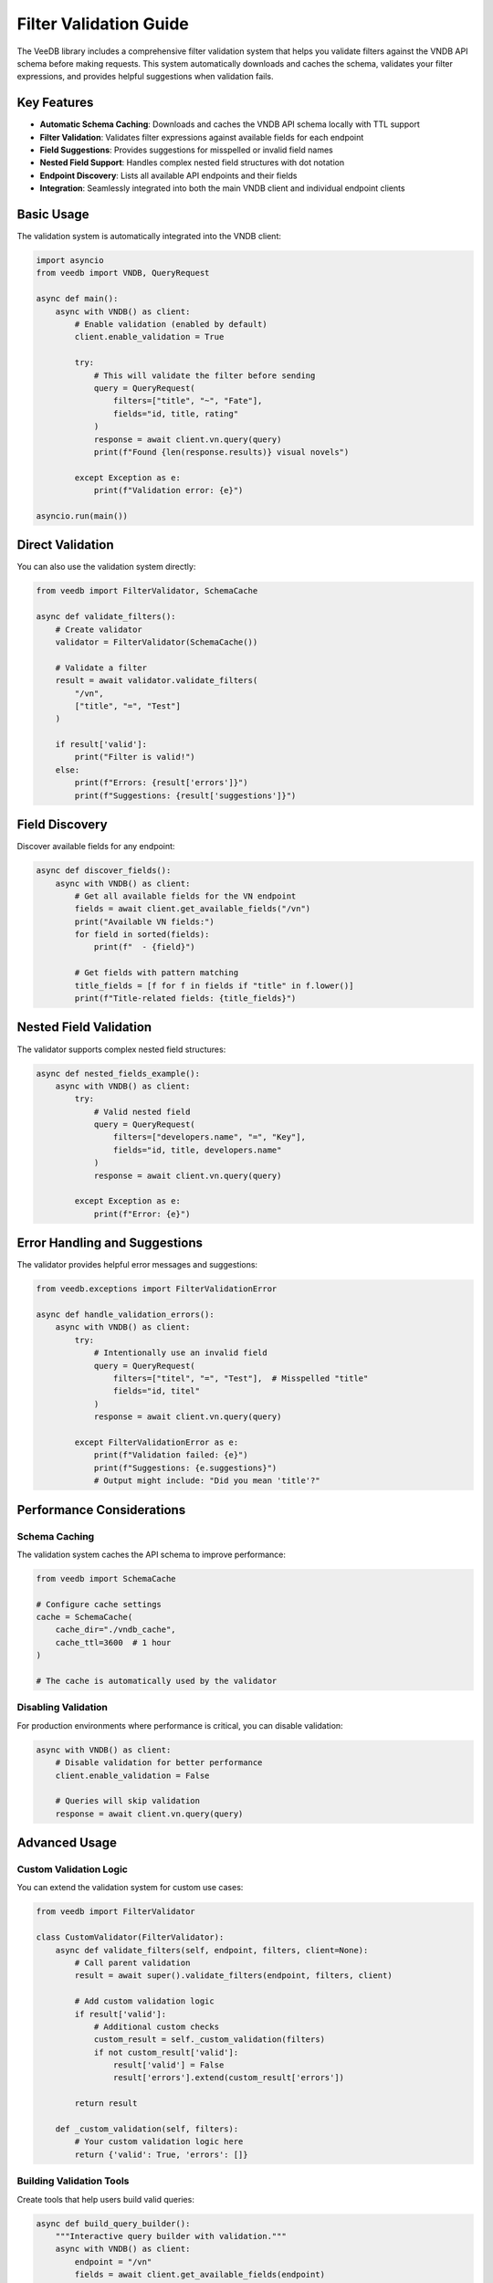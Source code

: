 Filter Validation Guide
=======================

The VeeDB library includes a comprehensive filter validation system that helps you validate filters against the VNDB API schema before making requests. This system automatically downloads and caches the schema, validates your filter expressions, and provides helpful suggestions when validation fails.

Key Features
-----------

- **Automatic Schema Caching**: Downloads and caches the VNDB API schema locally with TTL support
- **Filter Validation**: Validates filter expressions against available fields for each endpoint
- **Field Suggestions**: Provides suggestions for misspelled or invalid field names
- **Nested Field Support**: Handles complex nested field structures with dot notation
- **Endpoint Discovery**: Lists all available API endpoints and their fields
- **Integration**: Seamlessly integrated into both the main VNDB client and individual endpoint clients

Basic Usage
-----------

The validation system is automatically integrated into the VNDB client:

.. code-block:: python

   import asyncio
   from veedb import VNDB, QueryRequest

   async def main():
       async with VNDB() as client:
           # Enable validation (enabled by default)
           client.enable_validation = True
           
           try:
               # This will validate the filter before sending
               query = QueryRequest(
                   filters=["title", "~", "Fate"],
                   fields="id, title, rating"
               )
               response = await client.vn.query(query)
               print(f"Found {len(response.results)} visual novels")
               
           except Exception as e:
               print(f"Validation error: {e}")

   asyncio.run(main())

Direct Validation
-----------------

You can also use the validation system directly:

.. code-block:: python

   from veedb import FilterValidator, SchemaCache

   async def validate_filters():
       # Create validator
       validator = FilterValidator(SchemaCache())
       
       # Validate a filter
       result = await validator.validate_filters(
           "/vn", 
           ["title", "=", "Test"]
       )
       
       if result['valid']:
           print("Filter is valid!")
       else:
           print(f"Errors: {result['errors']}")
           print(f"Suggestions: {result['suggestions']}")

Field Discovery
---------------

Discover available fields for any endpoint:

.. code-block:: python

   async def discover_fields():
       async with VNDB() as client:
           # Get all available fields for the VN endpoint
           fields = await client.get_available_fields("/vn")
           print("Available VN fields:")
           for field in sorted(fields):
               print(f"  - {field}")
           
           # Get fields with pattern matching
           title_fields = [f for f in fields if "title" in f.lower()]
           print(f"Title-related fields: {title_fields}")

Nested Field Validation
-----------------------

The validator supports complex nested field structures:

.. code-block:: python

   async def nested_fields_example():
       async with VNDB() as client:
           try:
               # Valid nested field
               query = QueryRequest(
                   filters=["developers.name", "=", "Key"],
                   fields="id, title, developers.name"
               )
               response = await client.vn.query(query)
               
           except Exception as e:
               print(f"Error: {e}")

Error Handling and Suggestions
------------------------------

The validator provides helpful error messages and suggestions:

.. code-block:: python

   from veedb.exceptions import FilterValidationError

   async def handle_validation_errors():
       async with VNDB() as client:
           try:
               # Intentionally use an invalid field
               query = QueryRequest(
                   filters=["titel", "=", "Test"],  # Misspelled "title"
                   fields="id, titel"
               )
               response = await client.vn.query(query)
               
           except FilterValidationError as e:
               print(f"Validation failed: {e}")
               print(f"Suggestions: {e.suggestions}")
               # Output might include: "Did you mean 'title'?"

Performance Considerations
--------------------------

Schema Caching
~~~~~~~~~~~~~~

The validation system caches the API schema to improve performance:

.. code-block:: python

   from veedb import SchemaCache

   # Configure cache settings
   cache = SchemaCache(
       cache_dir="./vndb_cache",
       cache_ttl=3600  # 1 hour
   )
   
   # The cache is automatically used by the validator

Disabling Validation
~~~~~~~~~~~~~~~~~~~~

For production environments where performance is critical, you can disable validation:

.. code-block:: python

   async with VNDB() as client:
       # Disable validation for better performance
       client.enable_validation = False
       
       # Queries will skip validation
       response = await client.vn.query(query)

Advanced Usage
--------------

Custom Validation Logic
~~~~~~~~~~~~~~~~~~~~~~~

You can extend the validation system for custom use cases:

.. code-block:: python

   from veedb import FilterValidator

   class CustomValidator(FilterValidator):
       async def validate_filters(self, endpoint, filters, client=None):
           # Call parent validation
           result = await super().validate_filters(endpoint, filters, client)
           
           # Add custom validation logic
           if result['valid']:
               # Additional custom checks
               custom_result = self._custom_validation(filters)
               if not custom_result['valid']:
                   result['valid'] = False
                   result['errors'].extend(custom_result['errors'])
           
           return result
       
       def _custom_validation(self, filters):
           # Your custom validation logic here
           return {'valid': True, 'errors': []}

Building Validation Tools
~~~~~~~~~~~~~~~~~~~~~~~~~

Create tools that help users build valid queries:

.. code-block:: python

   async def build_query_builder():
       """Interactive query builder with validation."""
       async with VNDB() as client:
           endpoint = "/vn"
           fields = await client.get_available_fields(endpoint)
           
           print("Available fields:")
           for i, field in enumerate(sorted(fields), 1):
               print(f"{i:2d}. {field}")
           
           # Let user build filters interactively
           filters = []
           while True:
               field = input("Enter field name (or 'done'): ")
               if field == 'done':
                   break
                   
               if field not in fields:
                   suggestions = [f for f in fields if field.lower() in f.lower()]
                   print(f"Invalid field. Suggestions: {suggestions[:5]}")
                   continue
               
               operator = input("Enter operator (=, !=, >, <, ~): ")
               value = input("Enter value: ")
               
               filters.extend([field, operator, value])
               
               # Validate current filters
               validator = FilterValidator()
               result = await validator.validate_filters(endpoint, filters)
               
               if result['valid']:
                   print("✓ Filter is valid")
               else:
                   print(f"✗ Validation errors: {result['errors']}")
           
           return filters

This validation system ensures your queries are correct before they reach the API, saving time and providing a better development experience.
